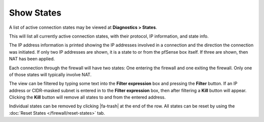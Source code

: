 Show States
===========

A list of active connection states may be viewed at **Diagnostics >
States**.

This will list all currently active connection states, with their
protocol, IP information, and state info.

The IP address information is printed showing the IP addresses involved
in a connection and the direction the connection was initiated. If only
two IP addresses are shown, it is a state to or from the pfSense box
itself. If three are shown, then NAT has been applied.

Each connection through the firewall will have two states: One entering
the firewall and one exiting the firewall. Only one of those states will
typically involve NAT.

The view can be filtered by typing some text into the **Filter
expression** box and pressing the **Filter** button. If an IP address or
CIDR-masked subnet is entered in to the **Filter expression** box, then
after filtering a **Kill** button will appear. Clicking the **Kill**
button will remove all states to and from the entered address.

Individual states can be removed by clicking |fa-trash| at the end of the row.
All states can be reset by using the :doc:`Reset States </firewall/reset-states>`
tab.

.. seealso:: :doc:`/firewall/increasing-the-state-table-size`
